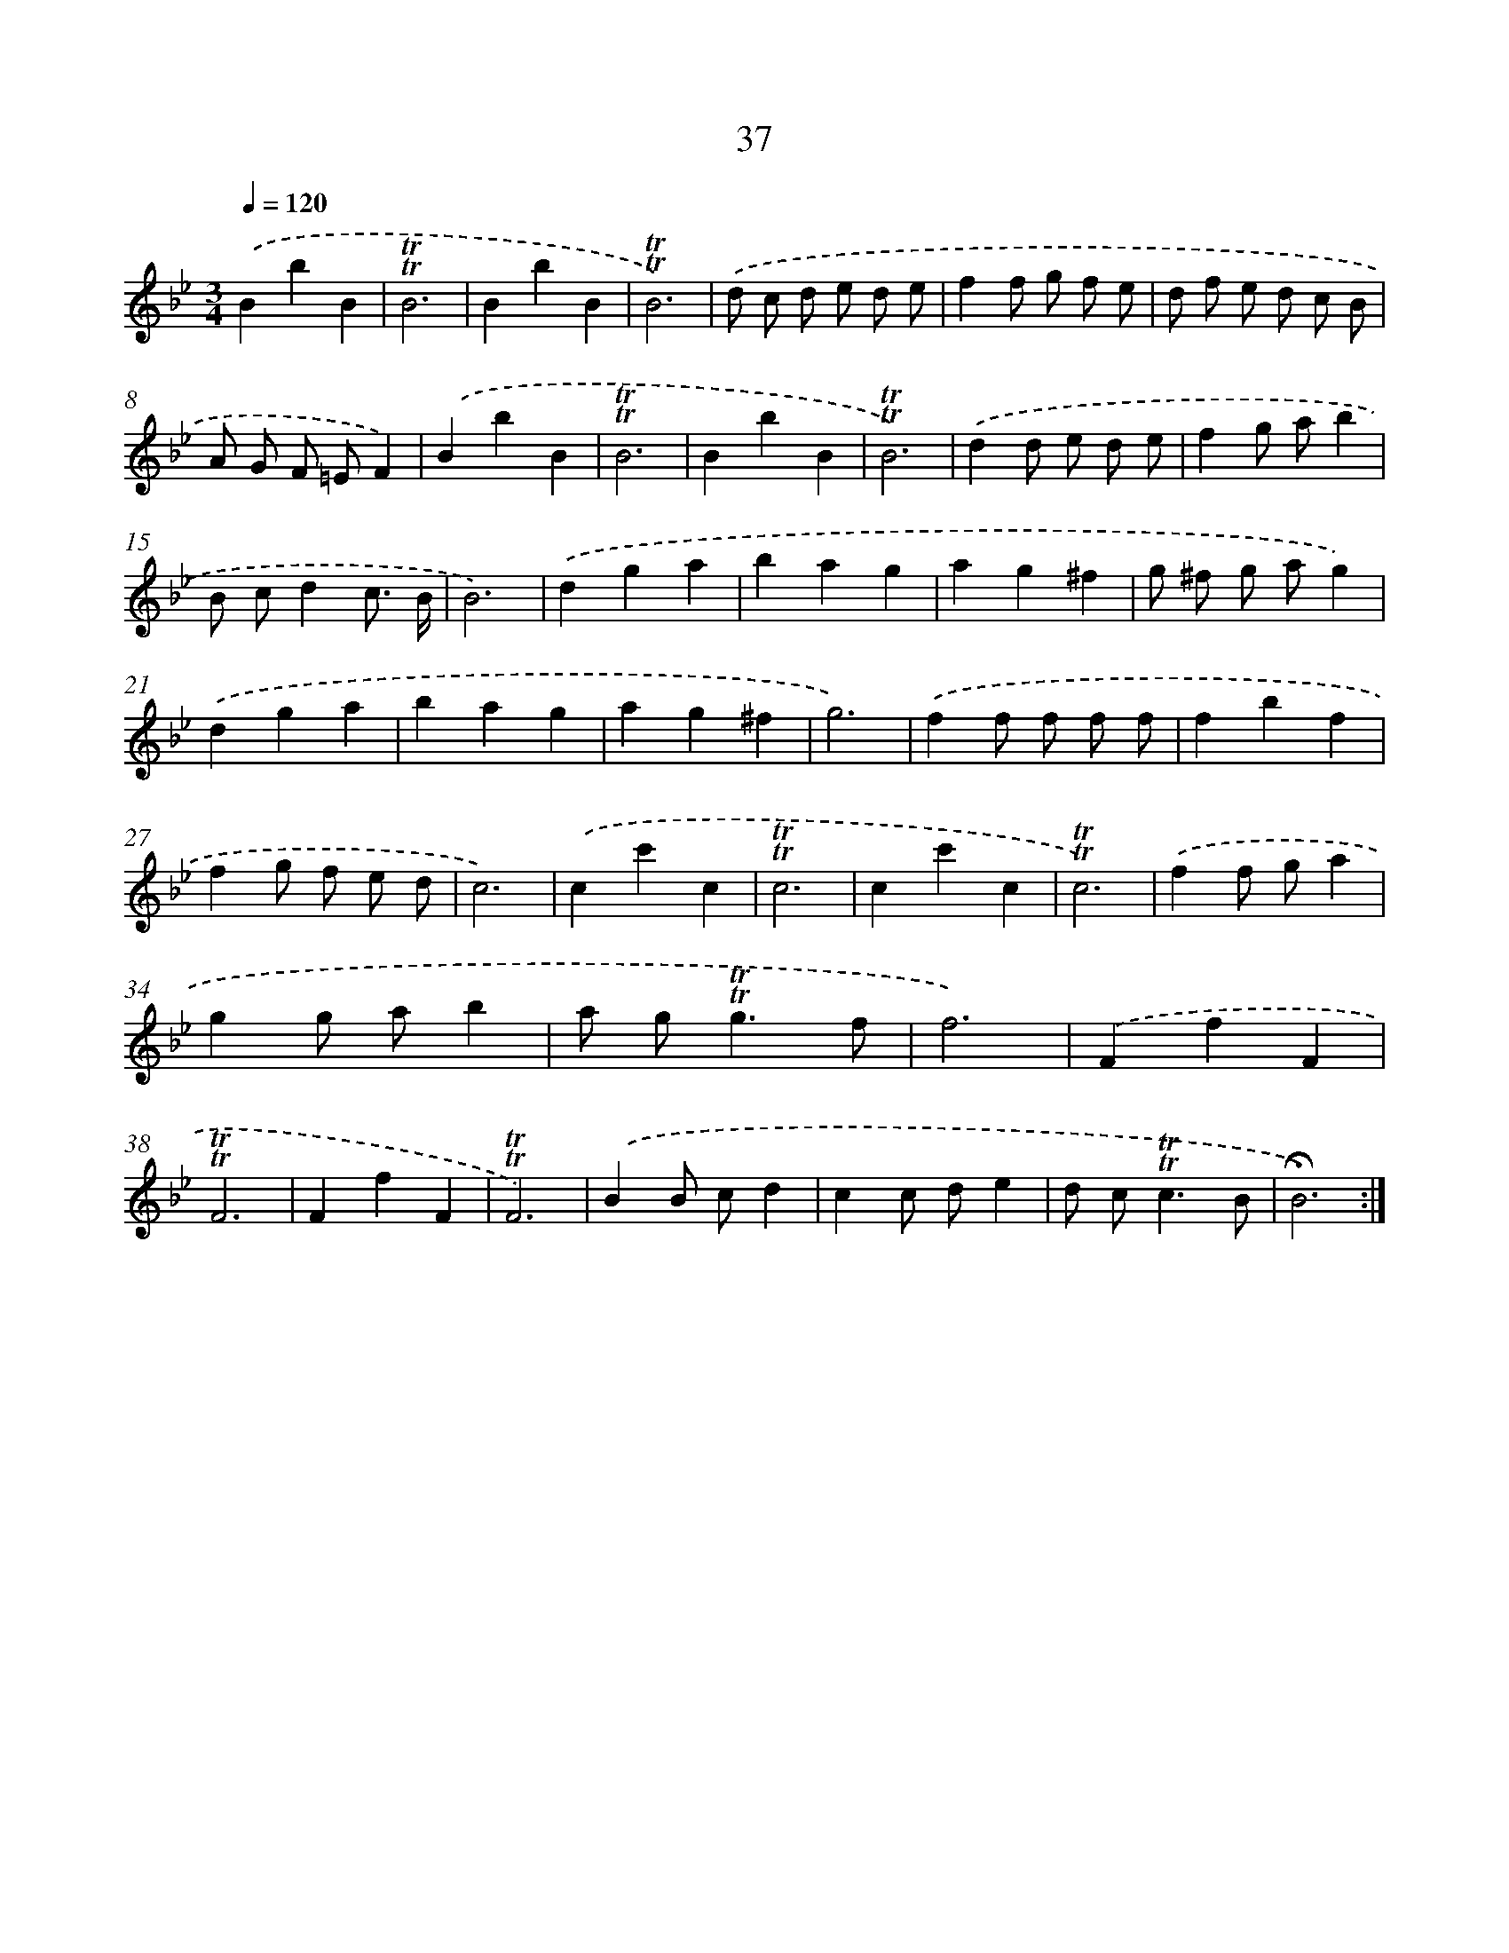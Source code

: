 X: 17475
T: 37
%%abc-version 2.0
%%abcx-abcm2ps-target-version 5.9.1 (29 Sep 2008)
%%abc-creator hum2abc beta
%%abcx-conversion-date 2018/11/01 14:38:13
%%humdrum-veritas 1145044039
%%humdrum-veritas-data 603408128
%%continueall 1
%%barnumbers 0
L: 1/4
M: 3/4
Q: 1/4=120
K: Bb clef=treble
.('BbB |
!trill!!trill!B3 |
BbB |
!trill!!trill!B3) |
.('d/ c/ d/ e/ d/ e/ |
ff/ g/ f/ e/ |
d/ f/ e/ d/ c/ B/ |
A/ G/ F/ =E/F) |
.('BbB |
!trill!!trill!B3 |
BbB |
!trill!!trill!B3) |
.('dd/ e/ d/ e/ |
fg/ a/b |
B/ c/dc3// B// |
B3) |
.('dga |
bag |
ag^f |
g/ ^f/ g/ a/g) |
.('dga |
bag |
ag^f |
g3) |
.('ff/ f/ f/ f/ |
fbf |
fg/ f/ e/ d/ |
c3) |
.('cc'c |
!trill!!trill!c3 |
cc'c |
!trill!!trill!c3) |
.('ff/ g/a |
gg/ a/b |
a/ g<!trill!!trill!gf/ |
f3) |
.('FfF |
!trill!!trill!F3 |
FfF |
!trill!!trill!F3) |
.('BB/ c/d |
cc/ d/e |
d/ c<!trill!!trill!cB/ |
!fermata!B3) :|]
